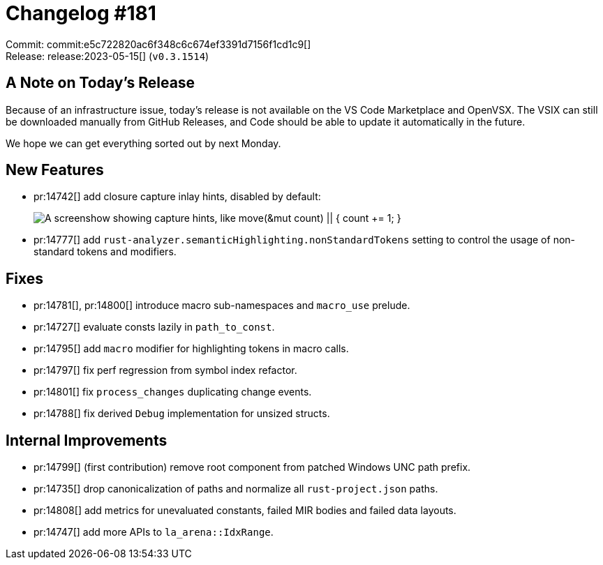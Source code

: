 = Changelog #181
:sectanchors:
:experimental:
:page-layout: post

Commit: commit:e5c722820ac6f348c6c674ef3391d7156f1cd1c9[] +
Release: release:2023-05-15[] (`v0.3.1514`)

== A Note on Today's Release

Because of an infrastructure issue, today's release is not available on the VS Code Marketplace and OpenVSX.
The VSIX can still be downloaded manually from GitHub Releases, and Code should be able to update it automatically in the future.

We hope we can get everything sorted out by next Monday.

== New Features

* pr:14742[] add closure capture inlay hints, disabled by default:
+
image::https://user-images.githubusercontent.com/3757771/236447484-649a4ea6-ad61-496e-bad8-765a5236150e.png["A screenshow showing capture hints, like move(&mut count) || { count += 1; }"]
* pr:14777[] add `rust-analyzer.semanticHighlighting.nonStandardTokens` setting to control the usage of non-standard tokens and modifiers.

== Fixes

* pr:14781[], pr:14800[] introduce macro sub-namespaces and `macro_use` prelude.
* pr:14727[] evaluate consts lazily in `path_to_const`.
* pr:14795[] add `macro` modifier for highlighting tokens in macro calls.
* pr:14797[] fix perf regression from symbol index refactor.
* pr:14801[] fix `process_changes` duplicating change events.
* pr:14788[] fix derived `Debug` implementation for unsized structs.

== Internal Improvements

* pr:14799[] (first contribution) remove root component from patched Windows UNC path prefix.
* pr:14735[] drop canonicalization of paths and normalize all `rust-project.json` paths.
* pr:14808[] add metrics for unevaluated constants, failed MIR bodies and failed data layouts.
* pr:14747[] add more APIs to `la_arena::IdxRange`.
